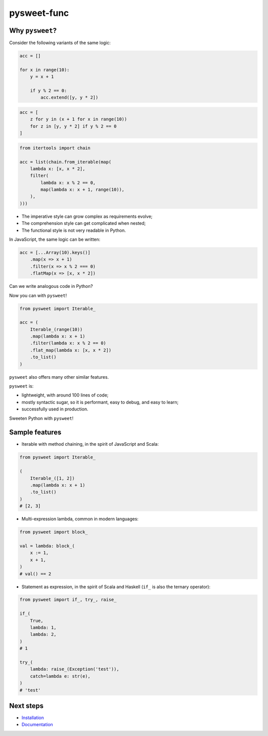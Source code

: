 pysweet-func
============

|test| |codecov| |Documentation Status| |PyPI version|

Why ``pysweet``?
----------------

Consider the following variants
of the same logic:

.. code:: python

   acc = []

   for x in range(10):
       y = x + 1

       if y % 2 == 0:
           acc.extend([y, y * 2])

.. code:: python

   acc = [
       z for y in (x + 1 for x in range(10))
       for z in [y, y * 2] if y % 2 == 0
   ]

.. code:: python

   from itertools import chain

   acc = list(chain.from_iterable(map(
       lambda x: [x, x * 2],
       filter(
           lambda x: x % 2 == 0,
           map(lambda x: x + 1, range(10)),
       ),
   )))

* The imperative style
  can grow complex as requirements evolve;

* The comprehension style
  can get complicated when nested;

* The functional style
  is not very readable in Python.

In JavaScript, the same logic can be written:

.. code:: js

   acc = [...Array(10).keys()]
       .map(x => x + 1)
       .filter(x => x % 2 === 0)
       .flatMap(x => [x, x * 2])

Can we write analogous code in Python?

Now you can with ``pysweet``!

.. code:: python

   from pysweet import Iterable_

   acc = (
       Iterable_(range(10))
       .map(lambda x: x + 1)
       .filter(lambda x: x % 2 == 0)
       .flat_map(lambda x: [x, x * 2])
       .to_list()
   )

``pysweet`` also offers many other similar features.

``pysweet`` is:

* lightweight, with around 100 lines of code;

* mostly syntactic sugar, so it is
  performant, easy to debug, and easy to learn;

* successfully used in production.

Sweeten Python with ``pysweet``!

Sample features
---------------

* Iterable with method chaining,
  in the spirit of JavaScript and Scala:

.. code:: python

   from pysweet import Iterable_

   (
       Iterable_([1, 2])
       .map(lambda x: x + 1)
       .to_list()
   )
   # [2, 3]

* Multi-expression lambda,
  common in modern languages:

.. code:: python

   from pysweet import block_

   val = lambda: block_(
       x := 1,
       x + 1,
   )
   # val() == 2

* Statement as expression,
  in the spirit of Scala and Haskell
  (``if_`` is also the ternary operator):

.. code:: python

   from pysweet import if_, try_, raise_

   if_(
       True,
       lambda: 1,
       lambda: 2,
   )
   # 1

   try_(
       lambda: raise_(Exception('test')),
       catch=lambda e: str(e),
   )
   # 'test'

Next steps
----------

-  `Installation <https://pypi.org/project/pysweet-func>`__
-  `Documentation <https://pysweet-func.readthedocs.io>`__

.. |test| image:: https://github.com/natso26/pysweet-func/actions/workflows/test.yml/badge.svg?branch=main&event=push
.. |codecov| image:: https://codecov.io/gh/natso26/pysweet-func/branch/main/graph/badge.svg
   :target: https://codecov.io/gh/natso26/pysweet-func
.. |Documentation Status| image:: https://readthedocs.org/projects/pysweet-func/badge/?version=latest
   :target: https://pysweet-func.readthedocs.io/en/latest/?badge=latest
.. |PyPI version| image:: https://badge.fury.io/py/pysweet-func.svg
   :target: https://badge.fury.io/py/pysweet-func
